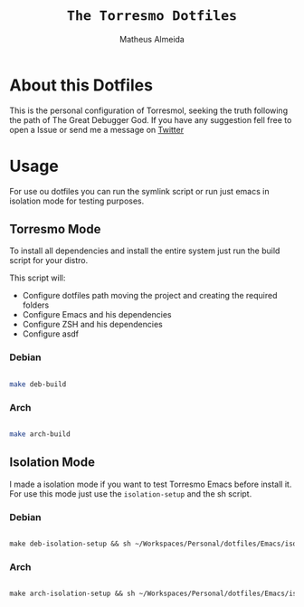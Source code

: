 #+title: =The Torresmo Dotfiles=
#+AUTHOR: Matheus Almeida

* About this Dotfiles

This is the personal configuration of Torresmol, seeking the truth following the path of The Great Debugger God.
If you have any suggestion fell free to open a Issue or send me a message on [[https://twitter.com/Math_Almeid][Twitter]]

* Usage

For use ou dotfiles you can run the symlink script or run just emacs in isolation mode for testing purposes.

** Torresmo Mode

To install all dependencies and install the entire system just run the build script for your distro.

This script will: 
 
- Configure dotfiles path moving the project and creating the required folders
- Configure Emacs and his dependencies
- Configure ZSH and his dependencies
- Configure asdf

*** Debian

#+begin_src sh

make deb-build

#+end_src

*** Arch

#+begin_src sh

make arch-build

#+end_src

** Isolation Mode

I made a isolation mode if you want to test Torresmo Emacs before install it. For use this mode just use the =isolation-setup= and the sh script.

*** Debian

#+begin_src emacs-lisp

make deb-isolation-setup && sh ~/Workspaces/Personal/dotfiles/Emacs/isolation/run-emacs.sh

#+end_src

*** Arch

#+begin_src emacs-lisp

make arch-isolation-setup && sh ~/Workspaces/Personal/dotfiles/Emacs/isolation/run-emacs.sh

#+end_src
